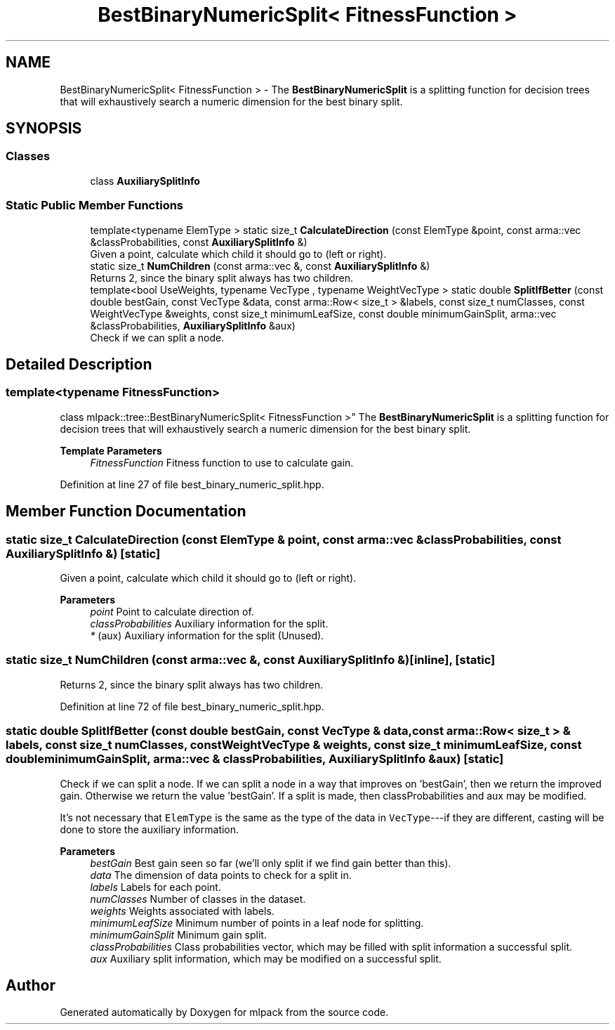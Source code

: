 .TH "BestBinaryNumericSplit< FitnessFunction >" 3 "Sun Jun 20 2021" "Version 3.4.2" "mlpack" \" -*- nroff -*-
.ad l
.nh
.SH NAME
BestBinaryNumericSplit< FitnessFunction > \- The \fBBestBinaryNumericSplit\fP is a splitting function for decision trees that will exhaustively search a numeric dimension for the best binary split\&.  

.SH SYNOPSIS
.br
.PP
.SS "Classes"

.in +1c
.ti -1c
.RI "class \fBAuxiliarySplitInfo\fP"
.br
.in -1c
.SS "Static Public Member Functions"

.in +1c
.ti -1c
.RI "template<typename ElemType > static size_t \fBCalculateDirection\fP (const ElemType &point, const arma::vec &classProbabilities, const \fBAuxiliarySplitInfo\fP &)"
.br
.RI "Given a point, calculate which child it should go to (left or right)\&. "
.ti -1c
.RI "static size_t \fBNumChildren\fP (const arma::vec &, const \fBAuxiliarySplitInfo\fP &)"
.br
.RI "Returns 2, since the binary split always has two children\&. "
.ti -1c
.RI "template<bool UseWeights, typename VecType , typename WeightVecType > static double \fBSplitIfBetter\fP (const double bestGain, const VecType &data, const arma::Row< size_t > &labels, const size_t numClasses, const WeightVecType &weights, const size_t minimumLeafSize, const double minimumGainSplit, arma::vec &classProbabilities, \fBAuxiliarySplitInfo\fP &aux)"
.br
.RI "Check if we can split a node\&. "
.in -1c
.SH "Detailed Description"
.PP 

.SS "template<typename FitnessFunction>
.br
class mlpack::tree::BestBinaryNumericSplit< FitnessFunction >"
The \fBBestBinaryNumericSplit\fP is a splitting function for decision trees that will exhaustively search a numeric dimension for the best binary split\&. 


.PP
\fBTemplate Parameters\fP
.RS 4
\fIFitnessFunction\fP Fitness function to use to calculate gain\&. 
.RE
.PP

.PP
Definition at line 27 of file best_binary_numeric_split\&.hpp\&.
.SH "Member Function Documentation"
.PP 
.SS "static size_t CalculateDirection (const ElemType & point, const arma::vec & classProbabilities, const \fBAuxiliarySplitInfo\fP &)\fC [static]\fP"

.PP
Given a point, calculate which child it should go to (left or right)\&. 
.PP
\fBParameters\fP
.RS 4
\fIpoint\fP Point to calculate direction of\&. 
.br
\fIclassProbabilities\fP Auxiliary information for the split\&. 
.br
\fI*\fP (aux) Auxiliary information for the split (Unused)\&. 
.RE
.PP

.SS "static size_t NumChildren (const arma::vec &, const \fBAuxiliarySplitInfo\fP &)\fC [inline]\fP, \fC [static]\fP"

.PP
Returns 2, since the binary split always has two children\&. 
.PP
Definition at line 72 of file best_binary_numeric_split\&.hpp\&.
.SS "static double SplitIfBetter (const double bestGain, const VecType & data, const arma::Row< size_t > & labels, const size_t numClasses, const WeightVecType & weights, const size_t minimumLeafSize, const double minimumGainSplit, arma::vec & classProbabilities, \fBAuxiliarySplitInfo\fP & aux)\fC [static]\fP"

.PP
Check if we can split a node\&. If we can split a node in a way that improves on 'bestGain', then we return the improved gain\&. Otherwise we return the value 'bestGain'\&. If a split is made, then classProbabilities and aux may be modified\&.
.PP
It's not necessary that \fCElemType\fP is the same as the type of the data in \fCVecType\fP---if they are different, casting will be done to store the auxiliary information\&.
.PP
\fBParameters\fP
.RS 4
\fIbestGain\fP Best gain seen so far (we'll only split if we find gain better than this)\&. 
.br
\fIdata\fP The dimension of data points to check for a split in\&. 
.br
\fIlabels\fP Labels for each point\&. 
.br
\fInumClasses\fP Number of classes in the dataset\&. 
.br
\fIweights\fP Weights associated with labels\&. 
.br
\fIminimumLeafSize\fP Minimum number of points in a leaf node for splitting\&. 
.br
\fIminimumGainSplit\fP Minimum gain split\&. 
.br
\fIclassProbabilities\fP Class probabilities vector, which may be filled with split information a successful split\&. 
.br
\fIaux\fP Auxiliary split information, which may be modified on a successful split\&. 
.RE
.PP


.SH "Author"
.PP 
Generated automatically by Doxygen for mlpack from the source code\&.
